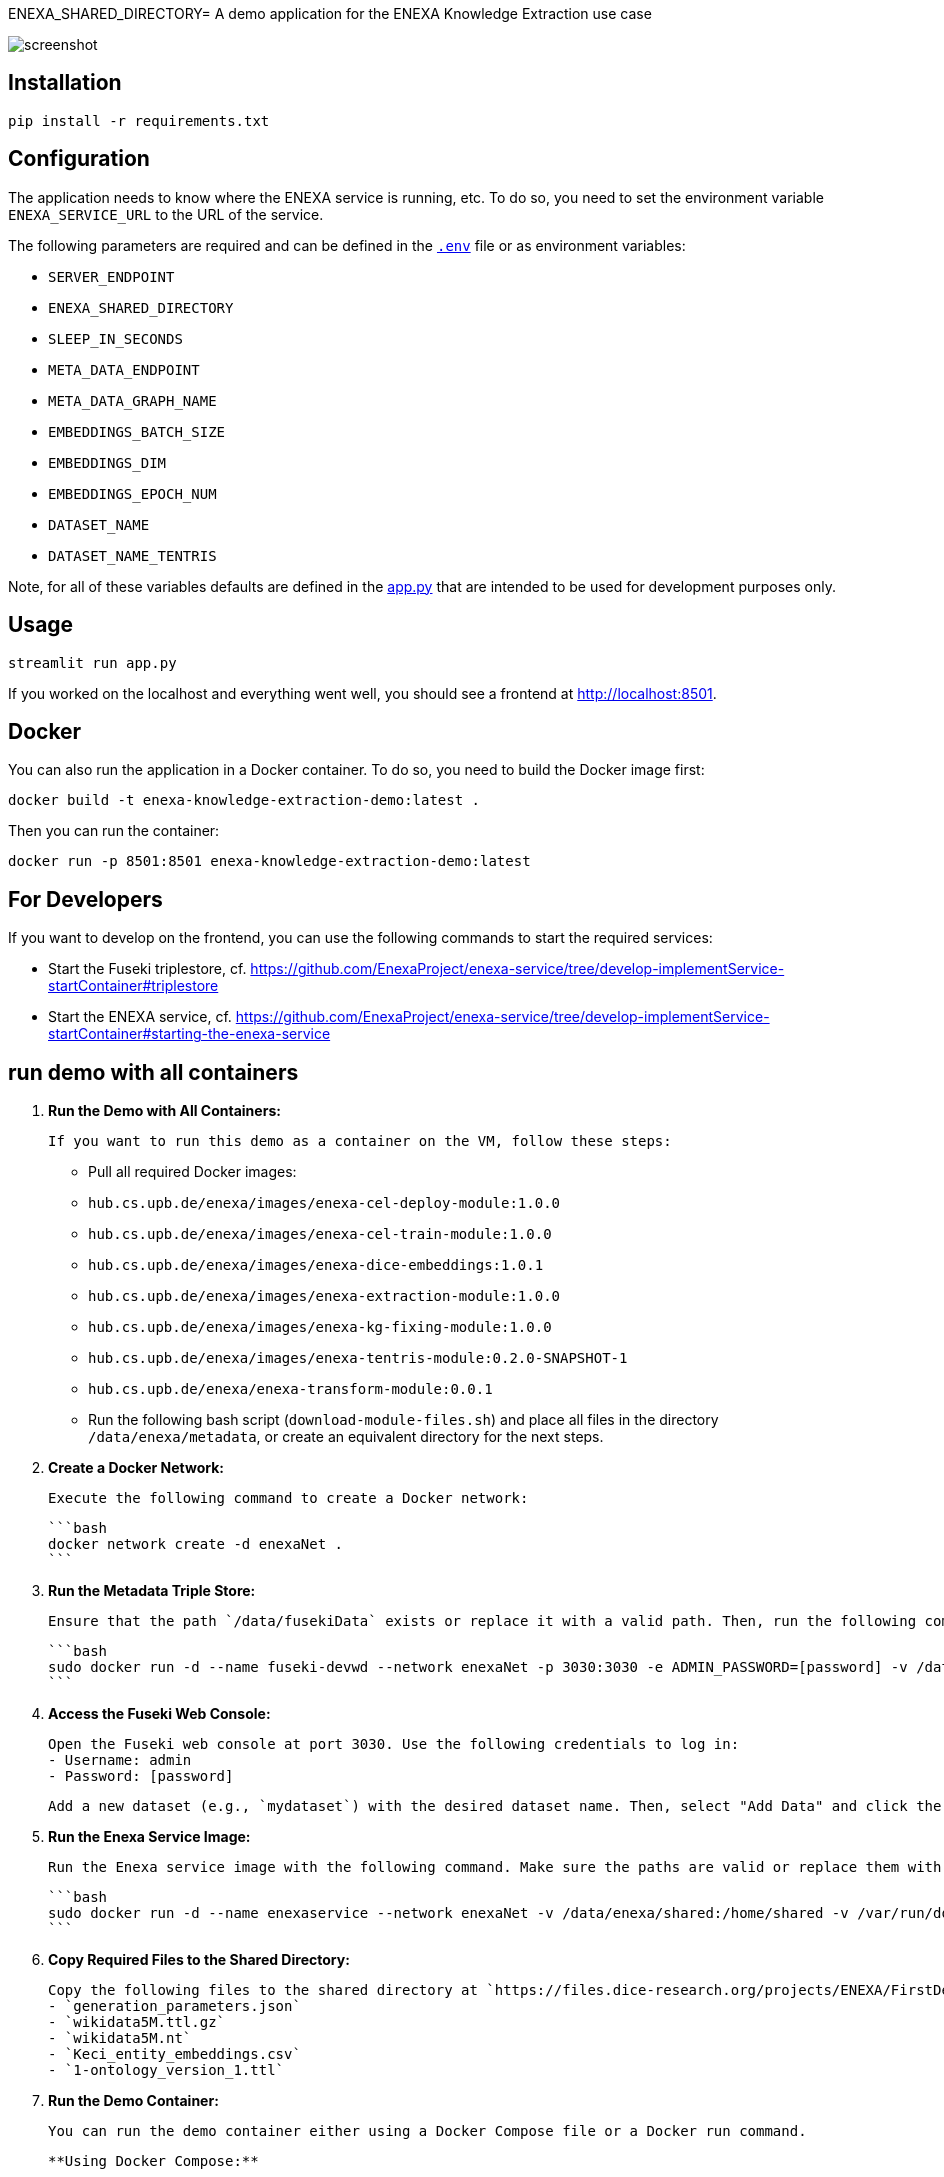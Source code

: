 ENEXA_SHARED_DIRECTORY= A demo application for the ENEXA Knowledge Extraction use case

image::./images/screenshot.png[]

== Installation

```bash
pip install -r requirements.txt
```

== Configuration

The application needs to know where the ENEXA service is running, etc. 
To do so, you need to set the environment variable `ENEXA_SERVICE_URL` to the URL of the service. 

The following parameters are required and can be defined in the link:./.env[`.env`] file or as environment variables:

* `SERVER_ENDPOINT`
* `ENEXA_SHARED_DIRECTORY`
* `SLEEP_IN_SECONDS`
* `META_DATA_ENDPOINT`
* `META_DATA_GRAPH_NAME`
* `EMBEDDINGS_BATCH_SIZE`
* `EMBEDDINGS_DIM`
* `EMBEDDINGS_EPOCH_NUM`
* `DATASET_NAME`
* `DATASET_NAME_TENTRIS`

Note, for all of these variables defaults are defined in the link:./app.py[app.py] that are intended to be used for development purposes only.

== Usage

```bash
streamlit run app.py
```

If you worked on the localhost and everything went well, you should see a frontend at http://localhost:8501.

== Docker

You can also run the application in a Docker container. To do so, you need to build the Docker image first:

```bash
docker build -t enexa-knowledge-extraction-demo:latest .
```

Then you can run the container:

```bash
docker run -p 8501:8501 enexa-knowledge-extraction-demo:latest
```

== For Developers

If you want to develop on the frontend, you can use the following commands to start the required services:

* Start the Fuseki triplestore, cf. https://github.com/EnexaProject/enexa-service/tree/develop-implementService-startContainer#triplestore
* Start the ENEXA service, cf. https://github.com/EnexaProject/enexa-service/tree/develop-implementService-startContainer#starting-the-enexa-service

== run demo with all containers
1. **Run the Demo with All Containers:**

   If you want to run this demo as a container on the VM, follow these steps:

   - Pull all required Docker images:
     - `hub.cs.upb.de/enexa/images/enexa-cel-deploy-module:1.0.0`
     - `hub.cs.upb.de/enexa/images/enexa-cel-train-module:1.0.0`
     - `hub.cs.upb.de/enexa/images/enexa-dice-embeddings:1.0.1`
     - `hub.cs.upb.de/enexa/images/enexa-extraction-module:1.0.0`
     - `hub.cs.upb.de/enexa/images/enexa-kg-fixing-module:1.0.0`
     - `hub.cs.upb.de/enexa/images/enexa-tentris-module:0.2.0-SNAPSHOT-1`
     - `hub.cs.upb.de/enexa/enexa-transform-module:0.0.1`

   - Run the following bash script (`download-module-files.sh`) and place all files in the directory `/data/enexa/metadata`, or create an equivalent directory for the next steps.

2. **Create a Docker Network:**

   Execute the following command to create a Docker network:

   ```bash
   docker network create -d enexaNet .
   ```

3. **Run the Metadata Triple Store:**

   Ensure that the path `/data/fusekiData` exists or replace it with a valid path. Then, run the following command:

   ```bash
   sudo docker run -d --name fuseki-devwd --network enexaNet -p 3030:3030 -e ADMIN_PASSWORD=[password] -v /data/fusekiData:/fuseki stain/jena-fuseki
   ```

4. **Access the Fuseki Web Console:**

   Open the Fuseki web console at port 3030. Use the following credentials to log in:
   - Username: admin
   - Password: [password]

   Add a new dataset (e.g., `mydataset`) with the desired dataset name. Then, select "Add Data" and click the "+ Select File" button to choose all the modules you downloaded earlier using the `download-module-files.sh` script. Don't forget to specify a Dataset graph name (e.g., `http://example.org/meta-data`) as `[graph name]`.

5. **Run the Enexa Service Image:**

   Run the Enexa service image with the following command. Make sure the paths are valid or replace them with valid ones:

   ```bash
   sudo docker run -d --name enexaservice --network enexaNet -v /data/enexa/shared:/home/shared -v /var/run/docker.sock:/var/run/docker.sock -v /data/enexa/metadata:/home/metadata -e ENEXA_META_DATA_ENDPOINT=[metadata store endpoint]/[dataset name] -e ENEXA_META_DATA_GRAPH=[graph name] -e ENEXA_MODULE_DIRECTORY=/home/metadata -e ENEXA_RESOURCE_NAMESPACE=http://example.org/enexa/ -e ENEXA_SERVICE_URL=http://enexaservice:8080/ -e ENEXA_SHARED_DIRECTORY=/data/enexa/shared -e DOCKER_NET_NAME=enexaNet hub.cs.upb.de/enexa/images/enexa-service-demo:1.0.0
   ```

6. **Copy Required Files to the Shared Directory:**

   Copy the following files to the shared directory at `https://files.dice-research.org/projects/ENEXA/FirstDemoFiles/`:
   - `generation_parameters.json`
   - `wikidata5M.ttl.gz`
   - `wikidata5M.nt`
   - `Keci_entity_embeddings.csv`
   - `1-ontology_version_1.ttl`

7. **Run the Demo Container:**

   You can run the demo container either using a Docker Compose file or a Docker run command.

   **Using Docker Compose:**

   Create a `docker-compose.yml` file with the following content:

   ```yaml
   version: "3.0"
   services:
     demo:
       image: hub.cs.upb.de/enexa/images/enexa-ui-demo:1.0.0-tentris-demo
       ports:
         - "8080:8501"
       volumes:
         - type: bind
           source: /data/enexa/shared
           target: /home/shared
         - /var/run/docker.sock:/var/run/docker.sock
       environment:
         - SERVER_ENDPOINT=http://enexaservice:8080
         - META_DATA_ENDPOINT=http://fuseki-devwd:3030/mydataset
         - ENEXA_SHARED_DIRECTORY=/home/shared
         - DATASET_NAME_TENTRIS=wikidata5M.nt
       networks:
         - enexaNet

   networks:
     enexaNet:
       external: true
       name: enexaNet
   ```

   Then, run the following command to start the demo:

   ```bash
   docker-compose up -d
   ```

   **Using Docker Run:**

   Run the demo container with the following command:

   ```bash
   sudo docker run -d -p 8080:8501 --network enexaNet -v /data/enexa/shared:/home/shared hub.cs.upb.de/enexa/images/enexa-ui-demo:1.0.0-tentris-demo
   ```

These steps provide a clear and organized guide for running the demo with all containers.